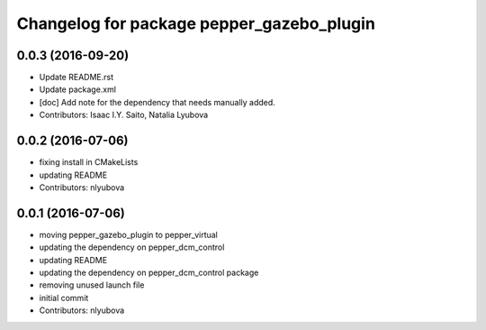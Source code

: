 ^^^^^^^^^^^^^^^^^^^^^^^^^^^^^^^^^^^^^^^^^^
Changelog for package pepper_gazebo_plugin
^^^^^^^^^^^^^^^^^^^^^^^^^^^^^^^^^^^^^^^^^^

0.0.3 (2016-09-20)
------------------
* Update README.rst
* Update package.xml
* [doc] Add note for the dependency that needs manually added.
* Contributors: Isaac I.Y. Saito, Natalia Lyubova

0.0.2 (2016-07-06)
------------------
* fixing install in CMakeLists
* updating README
* Contributors: nlyubova

0.0.1 (2016-07-06)
------------------
* moving pepper_gazebo_plugin to pepper_virtual
* updating the dependency on pepper_dcm_control
* updating README
* updating the dependency on pepper_dcm_control package 
* removing unused launch file
* initial commit
* Contributors: nlyubova
